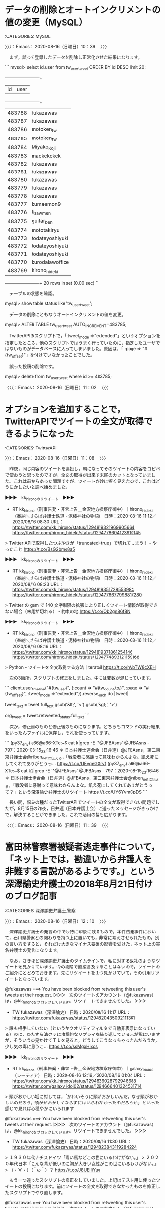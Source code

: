 * データの削除とオートインクリメントの値の変更（MySQL）
  :LOGBOOK:
  CLOCK: [2020-08-16 日 10:39]--[2020-08-16 日 11:02] =>  0:23
  :END:

:CATEGORIES: MySQL

〉〉〉：Emacs： 2020-08-16（日曜日）10：39　 〉〉〉

　まず，誤って登録したデータを削除し正常化させた結果になります。

```
mysql> select id,user from tw_user_tweet ORDER BY id DESC limit 20;
    +--------+-----------------+
    | id     | user            |
    +--------+-----------------+
    | 483788 | fukazawas       |
    | 483787 | fukazawas       |
    | 483786 | motoken_tw      |
    | 483785 | motoken_tw      |
    | 483784 | Miyako_Koji     |
    | 483783 | mackckckck      |
    | 483782 | fukazawas       |
    | 483781 | fukazawas       |
    | 483780 | fukazawas       |
    | 483779 | fukazawas       |
    | 483778 | fukazawas       |
    | 483777 | kumaemon9       |
    | 483776 | k_sawmen        |
    | 483775 | guitar_ben      |
    | 483774 | mototakiryu     |
    | 483773 | todateyoshiyuki |
    | 483772 | todateyoshiyuki |
    | 483771 | todateyoshiyuki |
    | 483770 | kurodalawoffice |
    | 483769 | hirono_hideki   |
    +--------+-----------------+
    20 rows in set (0.00 sec)
```

　テーブルの状態を確認。

mysql> show table status like 'tw_user_tweet';

　データの削除にともなうオートインクリメントの値を変更。

mysql> ALTER TABLE tw_user_tweet AUTO_INCREMENT=483785;

　TwitterAPIのスクリプトで，「:tweet_mode =>"extended"」というオプションを指定したところ，他のスクリプトではうまく行っていたのに，指定したユーザではないものがデータベースに入ってしまいました。原因は，「 :page => "#{tw_offset}"」を付けていなかったことでした。

　誤った投稿の削除です。

mysql> delete from tw_user_tweet where id >= 483785;

〈〈〈：Emacs： 2020-08-16（日曜日）11：02 　〈〈〈

* オプションを追加することで，TwitterAPIでツイートの全文が取得できるようになった
  :LOGBOOK:
  CLOCK: [2020-08-16 日 11:08]--[2020-08-16 日 11:39] =>  0:31
  :END:

:CATEGORIES: TwitterAPI

〉〉〉：Emacs： 2020-08-16（日曜日）11：08　 〉〉〉

　昨夜，同じ内容のツイートを連投し，朝になってそのツイートの内容をコピペで使おうと思ったのですが，全文の取得が出来ず末尾のカットとなっていました。これは前からあった問題ですが，ツイートが妙に短く見えたので，これはどうにかしたいと調べ始めました。

▶▶▶　kk_hironoのリツイート　▶▶▶  

- RT kk_hirono（刑事告発・非常上告＿金沢地方検察庁御中）｜hirono_hideki（奉納＼さらば弁護士鉄道・泥棒神社の物語） 日時：2020-08-16 11:12／2020/08/16 08:30 URL： https://twitter.com/kk_hirono/status/1294819321969905664 https://twitter.com/hirono_hideki/status/1294778604123910145  

> Twitter APIで取得したつぶやきが「truncated=true」で切れてしまう！ - やったこと https://t.co/BsG2bmo8a5  

▶▶▶　kk_hironoのリツイート　▶▶▶  

- RT kk_hirono（刑事告発・非常上告＿金沢地方検察庁御中）｜hirono_hideki（奉納＼さらば弁護士鉄道・泥棒神社の物語） 日時：2020-08-16 11:12／2020/08/16 08:23 URL： https://twitter.com/kk_hirono/status/1294819351728553984 https://twitter.com/hirono_hideki/status/1294776677998817280  

> Twitter の gem で 140 文字制限の拡張により正しくツイート情報が取得できない場合（末尾が切れる） - 約束の地 https://t.co/Ob2gn86f8N  

▶▶▶　kk_hironoのリツイート　▶▶▶  

- RT kk_hirono（刑事告発・非常上告＿金沢地方検察庁御中）｜hirono_hideki（奉納＼さらば弁護士鉄道・泥棒神社の物語） 日時：2020-08-16 11:12／2020/08/16 08:16 URL： https://twitter.com/kk_hirono/status/1294819371861254146 https://twitter.com/hirono_hideki/status/1294774893121159168  

> Python - ツイートを全文取得する方法｜teratail https://t.co/hVbTW8cXEH  

　次の3箇所，スクリプトの修正をしました。中には変数が混じっています。

```
client.user_timeline("#{tw_user}", {:count => "#{tw_count.to_i}", :page => "#{tw_offset}", :tweet_mode =>"extended"}).reverse_each do |tweet|

tweet_text = tweet.full_text.gsub('&lt;', '<').gsub('&gt;', '>')

org_tweet = tweet.retweeted_status.full_text
```

　次が，修正前のものと修正後のものになります。どちらもコマンドの実行結果をいったんファイルに保存し，それを使っっています。

```
(py37_env) a66@a66-XTe:~$ cat k|grep -E '^@JFBAsns'
@JFBAsns - 797：2020-08-15_23:16:46 ＊ 日本弁護士連合会（日弁連）@JFBAsns，第二東京弁護士会@niben_netに伝える，「戦没者に感謝って意味わからんよな。飢え死にしてくれてありがとうっ… https://t.co/UEyqeGGrvf
(py37_env) a66@a66-XTe:~$ cat k2|grep -E '^@JFBAsns'
@JFBAsns - 797：2020-08-15_23:16:46 ＊ 日本弁護士連合会（日弁連）@JFBAsns，第二東京弁護士会@niben_netに伝える，「戦没者に感謝って意味わからんよな。飢え死にしてくれてありがとうって？」という深澤諭史弁護士のリツイート https://t.co/UY6YvmCpDS
```

　長い間，悩みの種だったTwitterAPIでツイートの全文が取得できない問題でしたが，8月15日の昨夜，日弁連（日本弁護士会）に送ったメッセージがきっかけで，解決することができました。これで活用の幅も広がります。

〈〈〈：Emacs： 2020-08-16（日曜日）11：39 　〈〈〈

* 富田林警察署被疑者逃走事件について，「ネット上では，勘違いから弁護人を非難する言説があるようです。」という深澤諭史弁護士の2018年8月21日付けのブログ記事
  :LOGBOOK:
  CLOCK: [2020-08-16 日 12:10]--[2020-08-16 日 17:05] =>  4:55
  :END:

:CATEGORIES: 深澤諭史弁護士,警察

〉〉〉：Emacs： 2020-08-16（日曜日）12：10　 〉〉〉

　深澤諭史弁護士の発言の中でも特に印象に残るもので，本件告発事件において，石川県警察との関わりを持つ上に置いても，非常に考えさせられたもの，別の言い方をすると，それだけ大きなマイナス要因の影響を受けた，ネット上の実名弁護士の発言になります。

　なお，さきほど深澤諭史弁護士のタイムラインで，私に対する返礼のようなツイートを見かけています。今の段階で直接言及することはないので，ツイートのご紹介にとどめておきます。先にリツイートを１つ見かけていて，その引用リツイートとなっています。

@fukazawas ===> You have been blocked from retweeting this user's tweets at their request.  
▷▷▷　次のツイートのアカウント（@fukazawas）は，@kk_hironoをブロックしています。リツイートできませんでした。 ▷▷▷  

- TW fukazawas（深澤諭史） 日時：2020/08/16 11:17 URL： https://twitter.com/fukazawas/status/1294820435092111361  

> 誰も相手していない（というかクオリティフィルタで自動非表示になっている）のに，ひたすら法クラに攻撃的なリプライを繰り返している人が稀にいますが，そういうの見かけてＴＬを見ると，どうしてこうなっちゃったんだろうか，少し気の毒に思うこ… https://t.co/ssMgxHixcs  

▶▶▶　kk_hironoのリツイート　▶▶▶  

- RT kk_hirono（刑事告発・非常上告＿金沢地方検察庁御中）｜galaxy_idol02（レーティア） 日時：2020-08-16 12:19／2020/08/16 01:04 URL： https://twitter.com/kk_hirono/status/1294836028792946688 https://twitter.com/galaxy_idol02/status/1294666401324531714  

> 頭がおかしい垢に対しては，「かわいそうに頭がおかしいんだ。なぜ頭がおかしいのだろう，頭ががおかしくならずにはいられなかったのだろうか」といった感じで見れば心穏やかにいられます  

@fukazawas ===> You have been blocked from retweeting this user's tweets at their request.  
▷▷▷　次のツイートのアカウント（@fukazawas）は，@kk_hironoをブロックしています。リツイートできませんでした。 ▷▷▷  

- TW fukazawas（深澤諭史） 日時：2020/08/16 11:30 URL： https://twitter.com/fukazawas/status/1294823843119284224  

> １９３０年代ナチスドイツ「青い馬などこの世にいるわけがない。」  
> ２０２０年代日本「こんな背が低いのに胸が大きい女性がこの世にいるわけがない。」  
> （・∀・）（＾ω＾）？ https://t.co/J8UElIiYuu  

　もう一つ違ったスクリプトの修正をしていました。上記はテスト用に使ったツイートの投稿になります。前にツイートの全文を取得できなかったものを修正したスクリプトでやり直します。

@fukazawas ===> You have been blocked from retweeting this user's tweets at their request.  
▷▷▷　次のツイートのアカウント（@fukazawas）は，@kk_hironoをブロックしています。リツイートできませんでした。 ▷▷▷  

- TW fukazawas（深澤諭史） 日時：2020/08/16 11:17 URL： https://twitter.com/fukazawas/status/1294820435092111361  

> 誰も相手していない（というかクオリティフィルタで自動非表示になっている）のに，ひたすら法クラに攻撃的なリプライを繰り返している人が稀にいますが，そういうの見かけてＴＬを見ると，どうしてこうなっちゃったんだろうか，少し気の毒に思うことありますね。  
> （・∀・；） https://t.co/xt9FHFi6EB  

　時刻は12時51分です。台所で，フライパンに干物のカレイを焼き始めました。昨夜はご飯を1合炊いたまま食べることなく，そのまま保温状態が続いているのですが，21時から始まったNHKの番組がとても考えさせられる内容で，それが日弁連へのメッセージにもつながりました。

▶▶▶　kk_hironoのリツイート　▶▶▶  

- RT kk_hirono（刑事告発・非常上告＿金沢地方検察庁御中）｜hirono_hideki（奉納＼さらば弁護士鉄道・泥棒神社の物語） 日時：2020-08-16 12:56／2020/08/15 21:02 URL： https://twitter.com/kk_hirono/status/1294845550253154306 https://twitter.com/hirono_hideki/status/1294605290952724482  

> NHKスペシャル「忘れられた戦後補償」[字]     8/15 (土) 21:00 ～ 22:00 （60分） この時間帯の番組表      ＮＨＫ総合１・金沢(Ch.1)     ドキュメンタリー／教養 - 社会・時事 , ドキュメンタリー／教養 - ドキュメンタリー全般 , ニュース／報道 - 報道特番 https://t.co/zxXRTWmS2I  

▶▶▶　kk_hironoのリツイート　▶▶▶  

- RT kk_hirono（刑事告発・非常上告＿金沢地方検察庁御中）｜hirono_hideki（奉納＼さらば弁護士鉄道・泥棒神社の物語） 日時：2020-08-16 12:56／2020/08/15 21:04 URL： https://twitter.com/kk_hirono/status/1294845559879081984 https://twitter.com/hirono_hideki/status/1294605975723286535  

> NHKスペシャル「忘れられた戦後補償」[字] - Gガイド.テレビ王国 https://t.co/zxXRTWmS2I 国家総動員体制で遂行された日本の戦争。しかし、80万人が犠牲となった民間人は補償の対象から外され続けてきた。国家の戦争責任とは何なのか、膨大な資料から検証する。  

　タイムラインをみて思い出したのですが，昨夜は銭湯の浴場から上がったタイミングで，世界一受けたい授業でゴッホをみていました。世界的に有名が画家なので名前と作品の少しは知っていましたが，番組で紹介されていた人生は，知らないことばかりでした。

　生前はほとんど絵が売れなかったということで，これは少し聞いていたように思ったのですが，今考えると著書の売れ行きが好調で在庫切れが多いという深澤諭史弁護士とは，対照的です。

　ゴッホがピストル自殺をしたというのも知らなかったと思いますが，経済的にどん底状態で，弟に負担を掛けたくないというのが自殺の理由と紹介されていました。また，精神を病んで療養所に入っていたというのも意外でしたが，その辺りもニーチェに似ています。

　さて，次が深澤諭史弁護士のブログ記事になります。最初に初めの少しの部分だけ引用します。これだけでもご紹介としては十分すぎる気もします。

```
接見室から逃亡した事件が話題になっています。いつもの話ですが，ネット上では，勘違いから弁護人を非難する言説があるようです。そこで，誤解の解消のため，簡単に解説をしたいと思います。

［source：］接見室の構造と逃亡事件 ： 弁護士 深澤諭史のブログ http://xn--zqs94lv37b.club/archives/11404508.html
```

　「接見室から逃亡した事件が話題になっています。いつもの話ですが，ネット上では，勘違いから弁護人を非難する言説があるようです。そこで，誤解の解消のため，簡単に解説をしたいと思います。」という冒頭の部分だけを上記に引用しました。

　「このあたり，実際に弁護人（となろうとする者）としてやってみないと，イメージしにくいかと思います。ですが，あまりに誤解に基づいて弁護人を非難する向き（これは弁護士の仕事全般にいえますが）があるので，簡単に解説した次第です。」が最後の締めくくり部分です。

　時刻は13:59です。しばらくスマホでツイートを行い。あとでファイルに読み込みます。

　面会室というより警察署の構造になりますが、面会室は警察署の二階以上で、警察官が24時間集まり受け付けをする場所を通るのではないかと思います。予定より接見が早く終わったのであれば、他の警察官にでも一声かけるのが、社会人の常識で、信頼の原則ではないかと思います。

　時刻は14時11分です。2つツイートするのにずいぶんと時間が掛かったようです。スマホのフリック入力の練習でもあるのですが，家にクーラーがないので，スマホだとクーラーのある場所で作業が出来ます。今日も割合暑さはましなのですが，Twitterのトレンドで，浜松40度と見かけました。

　今年は今のところ家にいて，汗が吹き出るような暑さはありません。例年，お盆をすぎると夜は肌寒くなることがあるぐらいなので，余程の気候変動がないかぎり，体調の悪化につながるような暑さの山場は超えたと安堵をしています。

　この富田林警察署の被疑者逃走事件ですが，テレビでも沢山の報道がありました。ネットの情報も多かったですが，最後まで接見をした弁護士の情報を見ることはありませんでした。また，この刑事裁判もずいぶん情報が少ないようで，テレビでは全く見ていないと思います。

　前に，新型コロナウィルスで判決が延期になったとか，判決が複数で1つの判決が出たというニュースをネットで見ていましたが，話題になるような感じでも，関心を持たれている様子でもなさそうか感じでした。

▶▶▶　kk_hironoのリツイート　▶▶▶  

- RT kk_hirono（刑事告発・非常上告＿金沢地方検察庁御中）｜livedoornews（ライブドアニュース） 日時：2020-08-16 14:22／2020/07/07 11:23 URL： https://twitter.com/kk_hirono/status/1294867094924701697 https://twitter.com/livedoornews/status/1280326609090703360  

> 【行方追う】障害者施設に入所の少年逃走、刃物で職員脅す 大阪・富田林 https://t.co/D0mo6A1cGZ  知的障害者支援施設に入所していた17歳少年が、男性職員を刃物で脅した上、ビニールテープで縛ってマスターキーを奪い逃走した。警察が少年の行方を追っている。  

▶▶▶　kk_hironoのリツイート　▶▶▶  

- RT kk_hirono（刑事告発・非常上告＿金沢地方検察庁御中）｜Sankei_news（産経ニュース） 日時：2020-08-16 14:22／2020/07/03 14:16 URL： https://twitter.com/kk_hirono/status/1294867167452655616 https://twitter.com/Sankei_news/status/1278920441428504576  

> 富田林署逃走の樋田被告に懲役１７年　大阪地裁堺支部で判決 https://t.co/XKU57BwPBC  被告は加重逃走や窃盗など計２１件で起訴され、うち１８件は裁判官のみで審理。５月に部分判決があり、地裁堺支部は加重逃走罪など１７件を有罪、窃盗１件を無罪とした。  

富田林　逃走 - Twitter検索 / Twitter https://t.co/kPhgbCC45K

```
大阪府警富田林署から逃走したとする加重逃走罪などに問われた樋田（ひだ）淳也被告（３２）の裁判員裁判の判決公判が３日、大阪地裁堺支部で開かれ、安永武央裁判長は懲役１７年（求刑懲役１８年）を言い渡した。

　被告は加重逃走や窃盗など計２１件で起訴され、このうち１８件は裁判官のみで審理。５月に部分判決があり、地裁堺支部は加重逃走罪など１７件を有罪、窃盗１件を無罪とした。強盗致傷など３件は裁判員裁判として審理された。

［source：］富田林署逃走の樋田被告に懲役１７年　大阪地裁堺支部で判決 - 産経ニュース https://www.sankei.com/west/news/200703/wst2007030021-n1.html
```

　加重逃走罪というのは法定刑の上限がずいぶん低かったと思います。部分判決というのも今回始めてみましたが，どうも通常の刑事裁判と，裁判員裁判の２つに分離されたようです。強盗致傷などとありますが，逃走時の報道では強姦事件が強調されていたように思います。この記事にはないようです。

```
樋田容疑者は５月に盗んだバイクを保管していたとして現行犯逮捕され、富田林署で勾留中だった。６月には大阪市内で女性からかばんを奪い、府内のマンションで別の女性に乱暴したなどとして強制性交、窃盗、住居侵入の疑いで逮捕・起訴。その後、別の強盗致傷罪で追起訴、今月８日に４回目の逮捕となった。

［source：］富田林署から逃走した強姦魔「懲役２５年以上」も　大阪府警大失態…接見室に隙間、ブザーの電池抜き取り、防犯カメラも不鮮明 （2/2ページ） - zakzak https://www.zakzak.co.jp/soc/news/180815/soc1808150008-n2.html
```

　上記の記事は2018年8月15日となっているので，逃走があった3日後の記事になります。この時点で見出しに「懲役２５年以上」というのは，先走った気がします。加重逃走罪などで，という記事の内容で懲役17年というのも重く感じたところでした。

```
加重逃走罪［編集］
裁判の執行により拘禁された既決又は未決の者又は勾引状の執行を受けた者が拘禁場若しくは拘束のための器具を損壊し、暴行若しくは脅迫をし、又は二人以上通謀して、逃走したときは、3か月以上5年以下の懲役に処せられる（刑法第98条）。

［source：］逃走の罪 - Wikipedia https://ja.wikipedia.org/wiki/%E9%80%83%E8%B5%B0%E3%81%AE%E7%BD%AA
```

　単純逃走罪と勘違いしていたことに気が付きましたが，それでも3か月以上5年以下の懲役とあります。加重逃走罪が成立したらしいので，器具を損壊と認定されたようですが，アクリル板が壊れていたから逃げたという主張もあったのかもしれません。通常は物理的に不可能とも考えられます。

```
石塚教授によると、警察署の留置施設では、就寝時間に向けて点呼や検査に人員を割くため、夜間の面会室周辺は手薄になりやすい。

　一方、同署は、接見開始から約２時間たっても状況をチェックしていなかった。接見は通常３０分～１時間程度。ある警察官は「長いと感じれば、ノックして確認する。弁護士側のドアをたたけば接見妨害といわれることもない」と指摘。石塚教授は「一人でも接見終了を確認する態勢を整えていれば、逃走の隙を与えることはなかった」と話した。

［source：］【富田林脱走】「接見の自由」逆手に　「面会中は監視ＮＧ」の特性、逃走に影響（2/2ページ） - 産経ニュース https://www.sankei.com/west/news/180815/wst1808150057-n2.html
```

　探している情報がなかなか見つからないのですが，弁護士が接見の時間を2時間か1時間半と警察官に伝え，30分で終わったのに伝えなかったとなっていたはずです。

　金沢中警察署では当番弁護士と接見をしていましたが，短い時間でした。けっこう広い部屋だったと記憶にあるのですが，一般の面会は普通に狭く金沢刑務所の拘置所と同じぐらいだったと思います。拘置所も受刑者も面会室は同じだと思いますが，3人までとなっていたと思います。

　一般の面会は，警察署も刑務所も立ち会いがいます。平成11年の事件では拘置所も受刑中も同じ金沢刑務所でしたが，母親は一度も面会に来ませんでした。足が悪いので来れないという話でした。

　この富田林警察署の被疑者逃走事件の報道で見る接見室も，広く感じる接見室で，そういえばテレビのドラマで見る面会室もずいぶん広いものが多いです。金沢刑務所の面会室は，横幅がちょうど広めのトイレの個室に近かったかもしれません。

```
元東京地検検事の田中喜代重弁護士は、弁護士が署員に伝えず無言で接見室を立ち去ったことについて「本当なのか？　と思ってしまうぐらい、あり得ないこと」と驚きの声を上げた。

　まず弁護士の立場として「そもそも接見相手がなんと言おうと、１００％署員に声掛けをする」と断言した。接見には時間制限がなく、終了したことを伝えるのは、部屋を初めに出る弁護士しかいない。「小窓がついて署員がのぞける接見室もありますが、今回はなかったんですよね。署員が中の様子を知るすべが皆無なわけですから、なおさら弁護士自身が告げる必要がある」と対応に疑問を呈した。

　さらに「『署員に言わなくていい』『自分で伝える』と言われても『なぜその必要が？』と論理的に聞き返すのが弁護士というもの」と田中弁護士。「真に受けて言葉どおりに従うことなんて絶対ないはずなんですが…」と首をかしげていた。

［source：］樋田淳也容疑者逃走に田中喜代重弁護士、驚き「真に受けて言葉通りに従うなんて絶対ないはず」 ： スポーツ報知 https://hochi.news/articles/20180817-OHT1T50251.html
```

　踏み込んだ内容の上記の記事ですが，これにも接見の時間のことは書かれていないようです。なかなか見つからないと余計に気になってきました。

```
また、弁護士側の責任も大きいと言わざるを得ない。接見を済ませた後、容疑者一人を部屋に残したまま、平気で退去する神経が信じられない。

容疑者が「私が警察官に声をかけます」と言ったというが、容疑者を安易に信用せず、弁護士自身が、接見の終了を警察官に告げ、身柄を確実に引き渡したのを見届けてから退去するべきだろう。

［source：］大阪をザワつかせる「樋田容疑者逃走事件」はなぜ起きたか（原田 隆之） | 現代ビジネス | 講談社（1/4） https://gendai.ismedia.jp/articles/-/57260
```

富田林署　逃走　予定　弁護士 - Google 検索 https://t.co/hjNr1D0lwr

富田林署　逃走　30分　弁護士 - Google 検索 https://t.co/XEnwmpYU10

【富田林脱走】逃走は面会終了３０分以内か　複数の防犯カメラに似た男 - 産経ニュース https://t.co/kZRBnYqoUT 樋田淳也容疑者（３０）が、弁護士との接見終了から３０分以内に署の敷地外に出たとみられることが１５日、捜査関係者への取材で分かった。

【富田林脱走】逃走は面会終了３０分以内か　複数の防犯カメラに似た男 - 産経ニュース https://t.co/kZRBnYqoUT 捜査関係者によると、樋田容疑者は１２日午後７時半ごろから、同署２階の面会室で弁護士と接見。弁護士は同８時ごろに接見を終えて退出していた。

```
捜査関係者によると、弁護士との接見は１２日午後７時半ごろ始まり、８時ごろ終了。その約３０分後、署南側の道路の防犯カメラに、服装や体格が樋田容疑者とよく似た男が写っていた。署員が接見室に誰もいないのに気付いたのは、午後９時４５分ごろだった。

［source：］樋田容疑者、計画的？短時間で逃走…弁護士接見終了「署員に伝えないで」 - 芸能社会 - SANSPO.COM（サンスポ） https://www.sanspo.com/geino/news/20180818/tro18081805010001-n1.html
```

　私の2回の警察署の留置場生活の経験で，夜に弁護士の接見というのは一度もなかったと思います。一般の面会が夜にあったとも考えられないですが，夕食後は，取調べで留置場の外に出る被疑者もいなかったか，いても気が付きませんでした。私自身も夕食後の取調べはなかったような気がします。

　金沢西警察署では夕食後，夜の取調べも普通にありました。21時が消灯時間となっていたと思いますが，暗くなったところに戻った記憶はないのですが，取調べが続いた頃は3つの部屋の真ん中に一人だけでいて，前が留置係の机だったので，普通に電気がついていたような気がします。

　拘置所も刑務所も消灯時間になると，かなり灯りが落ちますが真っ暗にはなりません。通路からブレーカーが落ちるような大きな音がして，それとほぼ同時に暗くなりました。

　上記の記事によると，警察官は21時45分に接見室の中を初めて確認したことになります。接見の始まりは19時半とあるので，22時までの予定と警察官は弁護士に伝えられていた可能性が高そうです。22時の予定だと，これまでみたどの報道より長く，2時間半になります。

　この弁護士が絡んだ逃走事件の異様さは，その日が8月12日ということです。お盆休みは短くても13日から始まるものという経験があります。弁護士も予定があるだろうし，親身で熱心な刑事弁護にみえながら，30分の終了で，予定の変更を警察に伝えず帰ったというのは真夏の夜の怪奇譚のようです。

　弁護士が2時間接見をしてくれるというのも余り聞いた覚えがないですし，それもお盆休みに近い8月12日，警察官が確認に来た時間が21時45分というので，最低でも19時30分から21時45分という予定時間で接見を始めたことになりまｓ．早く終わったのも弁護士の都合とは考えにくいです。

```
捜査関係者によると、弁護士との接見は１２日午後７時半ごろ始まり、８時ごろ終了。その約３０分後、署南側の道路の防犯カメラに、服装や体格が樋田容疑者とよく似た男が写っていた。署員が接見室に誰もいないのに気付いたのは、午後９時４５分ごろだった。

［source：］樋田容疑者、計画的？短時間で逃走…弁護士接見終了「署員に伝えないで」 - 芸能社会 - SANSPO.COM（サンスポ） https://www.sanspo.com/geino/news/20180818/tro18081805010001-n1.html
```

　上記の記事には逃走の発覚が午後9時43分とあり，「時間制限はないが、弁護士の接見開始からは約２時間１５分が経過していた。」とあります。夜に警察署で弁護士の接見があるというのも，近年，弁護士のツイートで知っていたことではありますが，消灯時間と同じ21時までという感覚でした。

　ただ，私自身，金沢中警察署で23時ぐらいに留置場に戻ったことがありました。金沢地方検察庁の取調べの最後で，最後の調書が出来たという夜だったと思います。下平豪検事です。他にもベトナム人の複雑な事件で連日夜遅く取調べが続いていると，同行の警察官が話していました。

　どうも以前はよく見かけていたと記憶にある，弁護士の告げた接見の予定時間が一向に出てこないのですが，予定も告げられずに警察官が19時半から21時43分まで放置していたとは，とても考えられないことです。弁護士ならばなんでもなり，という感覚になってはいます。

```
さらに，本件では「声かけ」をしなかったことが問題になっています。
ですが，ここで説明した構造を思い出してみてください。拘置スペースと，それ以外は明確に分離されています。ですから，弁護士から拘置スペース側の職員に「声かけ」をすることは難しいのです。基本的に，被拘束者がドアを叩くなどして知らせます（押しボタンがある施設もあります。）。

［source：］接見室の構造と逃亡事件 ： 弁護士 深澤諭史のブログ http://xn--zqs94lv37b.club/archives/11404508.html
```

　記事の本文は読まないつもりでいたのですが，目を通しておこうかと思い読んだところ，以前読んだときには気が付かなかったようなことが書いてありました。「ここで説明した構造を思い出してみてください。拘置スペースと，それ以外は明確に分離されています。」とあります。

```
建物全体の構造としても，接見室の被拘束者のスペースを含む拘置スペースと，それ以外は明確に分離されています。私の知る限り，両方のスペースを繋ぐ扉は一つしか無く，非常に頑丈で厳重に封鎖されています。これも保安上，当然のことで，容易に想像ができることでしょう。

［source：］接見室の構造と逃亡事件 ： 弁護士 深澤諭史のブログ http://xn--zqs94lv37b.club/archives/11404508.html
```

　前後しますが，前の方には「建物全体の構造としても，接見室の被拘束者のスペースを含む拘置スペースと，それ以外は明確に分離されています。私の知る限り，両方のスペースを繋ぐ扉は一つしか無く非常に頑丈で厳重に封鎖されています。」とありました。

　平成4年当時の金沢西警察署は古い建物で，二階建ての二階の刑事課の広い部屋には，階段から上がってきて，左手に取調室。右手の奥に留置場の出入り口があって，直接見た覚えはないのですが，面会時の様子から，留置場の出入り口の右隣に，面会室の出入り口があったはずです。

　しかし，今考えると，これまで気が付かなかったのもどうかと思いますが，面会する人の誰もが刑事課の机の横を通行するのはおかしいので，たぶん一階から面会室に上がる階段があったものと推察されます。

　割と奥行きのある広い面会室でしたが，そういえば私の背後に警察官がいて，それが刑事課の部屋の近くでした。背後に机があって，警察官が後ろ向きで他の仕事をしていたようにも記憶にあります。他の面会では拘置所もそうですが，背後に椅子だけがあり，ぴたりと近くに刑務官がいました。

　平成9年の2月頃には，ほぼ同じ場所に金沢西警察署の新庁舎が出来上がり，通常の業務を行っていたので，平成4年は，取り壊し直前の建物だったようです。先日，強姦冤罪事件で全国的に知られた氷見警察署の前を通ったのですが，建物の古さが平成4年当時に見た金沢西警察署に近い気がしました。

　テレビで見る七尾警察署もずいぶん古い建物で，平成4年当時に存在した金沢西警察署の建物より前に出来たものにも思えていました。何ヶ月か前，テレビで建て替えのニュースをみたようにも思います。

　金沢西警察署の場合は，建物の老朽化というより，規模の拡張が目的であったとも考えられます。ここしばらくはテレビニュースで建物の映像をみていないですが，前の2階建ての建物とは比較にならない大きさで，5階以上はあると思います。

　そういえば前に，前の金沢西警察署の建物と，昭和61年の6月には別の場所にあった金沢中警察署の前の建物の写真をGoogleで探したのですが，どちらも見つからないということがありました。

金沢中警察署 - Google 検索 https://t.co/Pm15X59x1b

　金沢中警察署の建物は写真でみても新しくみえますが，それでも平成に入る前後に移転したとも思います。香林坊のアトリオ，大和百貨店の建物も同じぐらいかと思います。昨年あたり取り壊しで少し離れた場所に移転した宇出津の商工会の建物ですが，ずいぶん老朽化が進んでいました。

　昭和58年当時にはなかった建物と思うので，いつのまに出来たのか分かっていなかったのですが，金沢中警察署の移転とそう離れてはいなかった気がします。

　その現在の金沢中警察署の建物ですが，内部はかなり複雑な迷路のようになっていました。金沢には忍者寺というようなからくり屋敷の伝統もあるとテレビで聞きますが，留置場から面会室，取調室への経路が，そのようにややこしくなっていたのです。

　深澤諭史弁護士はブログで，警察署に拘置という言葉を使っていますが，私が法律の勉強などしていた全ての経験を踏まえても，拘置所という言葉以外に，拘置が出るのは，死刑に関する条文に，死刑の執行までの間，「監獄に拘置する」とあったのを見かけただけと思います。

　留置場という言葉は昭和50年台から見聞きしていたと思うのですが，当時はブタ箱と呼ばれることが多くありました。最近はほとんど見かけません。ネットでは2回ほど留置所というのを見かけたことがあるのですが，テレビや新聞でも見たことはないと思います。

　なお，金沢刑務所の場合，同じ敷地内にある拘置所は，その出入り口に「拘置舎」と書いてありました。これも他では見かけることがないのですが，たまたまなのか金沢刑務所での実体験になります。

　深澤諭史弁護士の記事の説明を読んでいると，まるで接見室の被疑者側の後ろのドアの向こうには，留置場があって留置係の警察官が常駐しているようなイメージを与えるもので，警察署や警察官の落ち度や不手際をより強く印象づけるものとなっています。

```
第11条
死刑は、刑事施設内において、絞首して執行する。
死刑の言渡しを受けた者は、その執行に至るまで刑事施設に拘置する。

［source：］刑法第11条 - Wikibooks https://ja.wikibooks.org/wiki/%E5%88%91%E6%B3%95%E7%AC%AC11%E6%9D%A1
```

　調べて確認をしましたが，刑法第11条とあります。こんな条文の前の方にあるとは思っていませんでした。私が勉強をしていた頃の記憶では，刑法の条文は260前後だったと思います。総則と各論に分かれていたかもしれません。大きく２つに分かれ，後ろの3分の2ぐらいが，刑罰の条文でした。

　以前は監獄法という法律があったのですが，それが変わったような話は見かけていました。それに合わせて刑法第11条の条文も改正されたのかと思います。

```
（死刑）
第十一条　死刑は、刑事施設内において、絞首して執行する。
２　死刑の言渡しを受けた者は、その執行に至るまで刑事施設に拘置する。

［source：］死刑関連法令・条文（現行法規・2007年11月11日時点） http://www.arsvi.com/d/c01321.htm
```

　上記の情報を見て，少し不安になったのですが，有斐閣平成8年度判例六法を引っ張り出して確認したところ，監獄となっていました。監獄という言葉も今は見かけなくなったので，知らない人もいるのかと考えたのですが，映画や漫画には出てきそうな気はします。

　テレビドラマでもそうだと思いますが，接見室の被疑者側の後ろのドアは，ドアの向こうが部屋に見ることはなく，通路に見えます。金沢中警察署も留置場と接見室の間は，通路があって，それも折れ曲がった通路になって，けっこう離れていたと思います。

　金沢中警察署の留置場は，入り口の手前が広い通路のような部屋になっていたような気もします。そこで最初に所持品を預けることになったのですが，安藤健次郎さんのPHSの番号を控えておきたいと，携帯電話を渡すのをしぶったり，そんなことがありました。広めのロッカー室というイメージですか。

　外から留置場に戻るときも，ややこしい部屋の中を通過した憶えがあります。あえてその部屋の中を通過する構造になっていたのか，今は思い出せることも少ないので，判然とはしませんが，接見室というのは，さらにその奥にあったはずです。

　時刻は16時59分です。今日は6時20分頃に目が覚め，パソコンを始めたのは7時30分ぐらいだったと思います。もう少し寝ておきたかったのですが眠れませんでした。先日もそうだったのですが，夜に暑くなると，クーラーがないのでなかなか眠れなくなってしまいます。

　今日も一日，深澤諭史弁護士のことに使ってしまった感があるのですが，この富田林警察署の被疑者逃走事件のことと，もう1つの脳機能障害の少女と弁護士のことは，欠かさず記録資料としてまとめておきたいとずっと前から考えていましたし，それが集中力の妨げともなっていました。

〈〈〈：Emacs： 2020-08-16（日曜日）17：05 　〈〈〈

